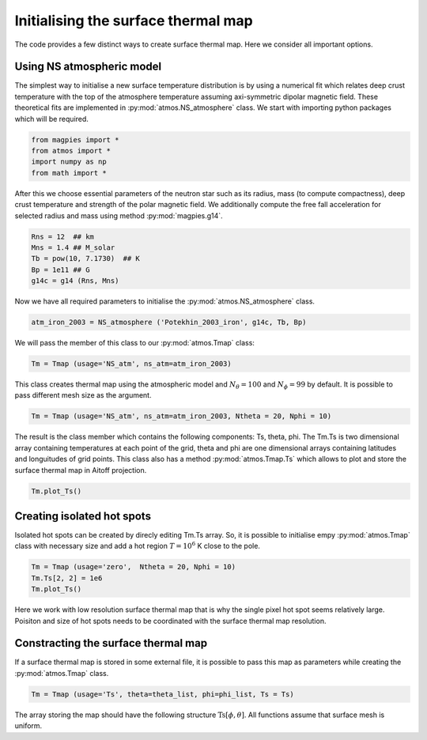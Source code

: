 Initialising the surface thermal map
=====================================

The code provides a few distinct ways to create surface thermal map.
Here we consider all important options. 

-------------------------------
Using NS atmospheric model
-------------------------------

The simplest way to initialise a new surface temperature distribution 
is by using a numerical fit which relates deep crust temperature with the top of the
atmosphere temperature assuming axi-symmetric dipolar magnetic field.
These theoretical fits are implemented in :py:mod:`atmos.NS_atmosphere`
class. We start with importing python packages which will be required.

.. code-block:: python

    from magpies import *
    from atmos import *
    import numpy as np
    from math import *

After this we choose essential parameters of the neutron star such as its radius, mass (to compute
compactness), deep crust temperature and strength of the polar magnetic field.
We additionally compute the free fall acceleration for selected radius and mass using
method :py:mod:`magpies.g14`.

.. code-block:: python

    Rns = 12  ## km
    Mns = 1.4 ## M_solar
    Tb = pow(10, 7.1730)  ## K
    Bp = 1e11 ## G
    g14c = g14 (Rns, Mns)

Now we have all required parameters to initialise the :py:mod:`atmos.NS_atmosphere` class.

.. code-block:: python

    atm_iron_2003 = NS_atmosphere ('Potekhin_2003_iron', g14c, Tb, Bp)

We will pass the member of this class to our :py:mod:`atmos.Tmap` class:

.. code-block:: python

    Tm = Tmap (usage='NS_atm', ns_atm=atm_iron_2003)

This class creates thermal map using the atmospheric model and :math:`N_\theta = 100` and :math:`N_\phi = 99` by default.
It is possible to pass different mesh size as the argument.

.. code-block:: python

    Tm = Tmap (usage='NS_atm', ns_atm=atm_iron_2003, Ntheta = 20, Nphi = 10)

The result is the class member which contains the following components: Ts, theta, phi. The Tm.Ts is
two dimensional array containing temperatures at each point of the grid, theta and phi are
one dimensional arrays containing latitudes and longuitudes of grid points. This class
also has a method :py:mod:`atmos.Tmap.Ts` which allows to plot and store the 
surface thermal map in Aitoff projection.

.. code-block:: python

    Tm.plot_Ts()

.. image:: ../images/Ts_71_11.png

----------------------------------------
Creating isolated hot spots
----------------------------------------

Isolated hot spots can be created by direcly editing Tm.Ts array. So, 
it is possible to initialise empy :py:mod:`atmos.Tmap` class with necessary size and add
a hot region :math:`T = 10^6` K close to the pole.

.. code-block:: python

    Tm = Tmap (usage='zero',  Ntheta = 20, Nphi = 10)
    Tm.Ts[2, 2] = 1e6
    Tm.plot_Ts()

.. image:: ../images/Ts_single_hot_spot.png

Here we work with low resolution surface thermal map that is why the single pixel hot spot seems relatively large.
Poisiton and size of hot spots needs to be coordinated with the surface thermal map resolution.

-----------------------------------------------
Constracting the surface thermal map
-----------------------------------------------

If a surface thermal map is stored in some external
file, it is possible to pass this map as parameters
while creating the :py:mod:`atmos.Tmap` class. 

.. code-block:: python

   Tm = Tmap (usage='Ts', theta=theta_list, phi=phi_list, Ts = Ts)

The array storing the map should have the following structure :math:`\mathrm{Ts}[\phi, \theta]`.
All functions assume that surface mesh is uniform. 

